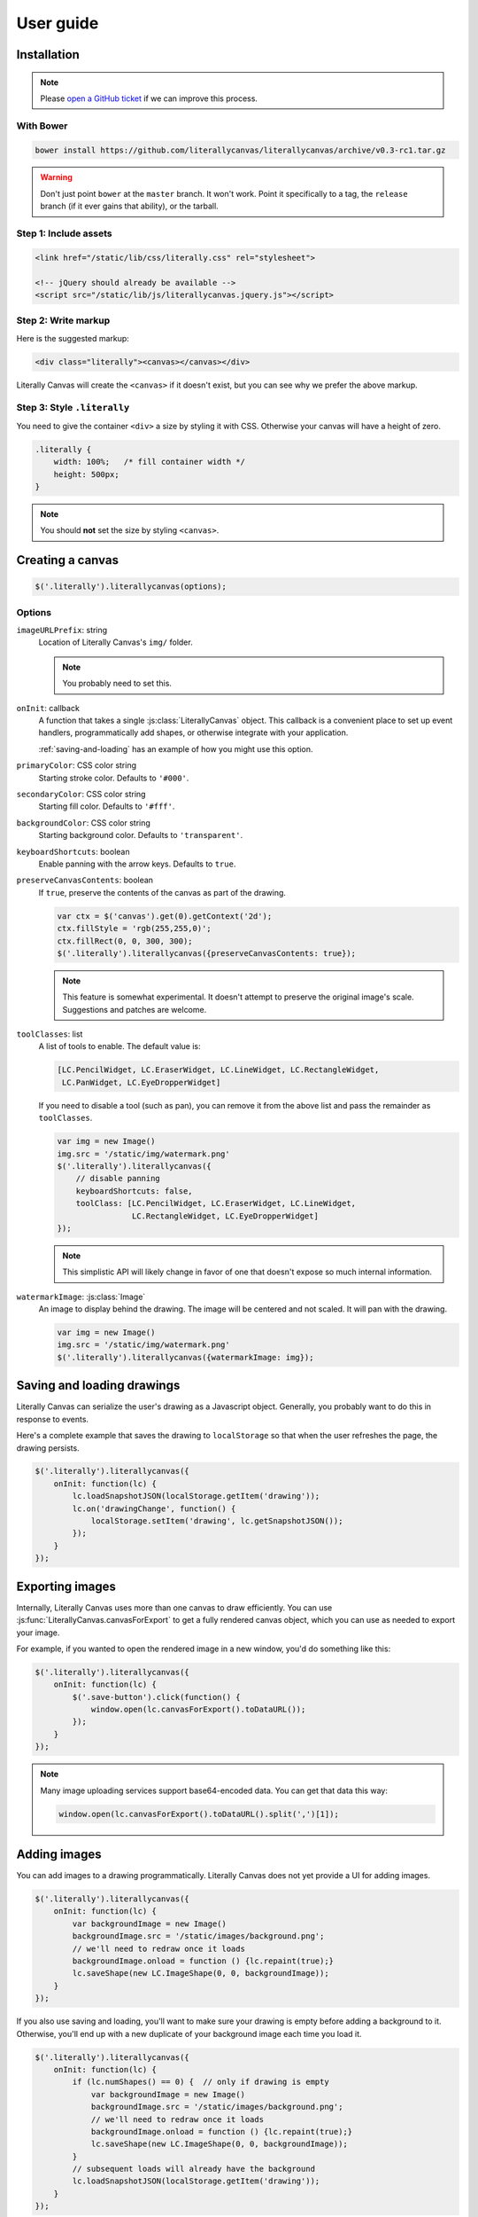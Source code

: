User guide
==========

Installation
------------

.. note::

    Please `open a GitHub ticket`_ if we can improve this process.

.. _open a GitHub ticket: http://github.com/literallycanvas/literallycanvas/issues/new

With Bower
^^^^^^^^^^

.. code-block:: sh

    bower install https://github.com/literallycanvas/literallycanvas/archive/v0.3-rc1.tar.gz

.. warning::

    Don't just point ``bower`` at the ``master`` branch. It won't work. Point
    it specifically to a tag, the ``release`` branch (if it ever gains that
    ability), or the tarball.

Step 1: Include assets
^^^^^^^^^^^^^^^^^^^^^^

.. code-block:: html

    <link href="/static/lib/css/literally.css" rel="stylesheet">

    <!-- jQuery should already be available -->
    <script src="/static/lib/js/literallycanvas.jquery.js"></script>

Step 2: Write markup
^^^^^^^^^^^^^^^^^^^^

Here is the suggested markup:

.. code-block:: html

    <div class="literally"><canvas></canvas></div>

Literally Canvas will create the ``<canvas>`` if it doesn't exist, but you can
see why we prefer the above markup.

Step 3: Style ``.literally``
^^^^^^^^^^^^^^^^^^^^^^^^^^^^

You need to give the container ``<div>`` a size by styling it with CSS.
Otherwise your canvas will have a height of zero.

.. code-block:: css

    .literally {
        width: 100%;   /* fill container width */
        height: 500px;
    }

.. note::

    You should **not** set the size by styling ``<canvas>``.

Creating a canvas
-----------------

.. code-block:: javascript

    $('.literally').literallycanvas(options);

Options
^^^^^^^

``imageURLPrefix``: string
    Location of Literally Canvas's ``img/`` folder.

    .. note:: You probably need to set this.

``onInit``: callback
    A function that takes a single :js:class:`LiterallyCanvas` object. This
    callback is a convenient place to set up event handlers, programmatically
    add shapes, or otherwise integrate with your application.

    :ref:`saving-and-loading` has an example of how you might use this option.

``primaryColor``: CSS color string
    Starting stroke color. Defaults to ``'#000'``.

``secondaryColor``: CSS color string
    Starting fill color. Defaults to ``'#fff'``.

``backgroundColor``: CSS color string
    Starting background color. Defaults to ``'transparent'``.

``keyboardShortcuts``: boolean
    Enable panning with the arrow keys. Defaults to ``true``.

``preserveCanvasContents``: boolean
    If ``true``, preserve the contents of the canvas as part of the drawing.

    .. code-block:: javascript

        var ctx = $('canvas').get(0).getContext('2d');
        ctx.fillStyle = 'rgb(255,255,0)';
        ctx.fillRect(0, 0, 300, 300);
        $('.literally').literallycanvas({preserveCanvasContents: true});

    .. note::

        This feature is somewhat experimental. It doesn't attempt to preserve
        the original image's scale. Suggestions and patches are welcome.

``toolClasses``: list
    A list of tools to enable. The default value is:

    .. code-block:: javascript

        [LC.PencilWidget, LC.EraserWidget, LC.LineWidget, LC.RectangleWidget,
         LC.PanWidget, LC.EyeDropperWidget]

    If you need to disable a tool (such as pan), you can remove it from the
    above list and pass the remainder as ``toolClasses``.

    .. code-block:: javascript

        var img = new Image()
        img.src = '/static/img/watermark.png'
        $('.literally').literallycanvas({
            // disable panning
            keyboardShortcuts: false,
            toolClass: [LC.PencilWidget, LC.EraserWidget, LC.LineWidget,
                        LC.RectangleWidget, LC.EyeDropperWidget]
        });

    .. note::

        This simplistic API will likely change in favor of one that doesn't
        expose so much internal information.

``watermarkImage``: :js:class:`Image`
    An image to display behind the drawing. The image will be centered and not
    scaled. It will pan with the drawing.

    .. code-block:: javascript

        var img = new Image()
        img.src = '/static/img/watermark.png'
        $('.literally').literallycanvas({watermarkImage: img});

.. _saving-and-loading:

Saving and loading drawings
---------------------------

Literally Canvas can serialize the user's drawing as a Javascript object.
Generally, you probably want to do this in response to events.

Here's a complete example that saves the drawing to ``localStorage`` so that
when the user refreshes the page, the drawing persists.

.. code-block:: javascript

    $('.literally').literallycanvas({
        onInit: function(lc) {
            lc.loadSnapshotJSON(localStorage.getItem('drawing'));
            lc.on('drawingChange', function() {
                localStorage.setItem('drawing', lc.getSnapshotJSON());
            });
        }
    });

.. _exporting-images:

Exporting images
----------------

Internally, Literally Canvas uses more than one canvas to draw efficiently. You
can use :js:func:`LiterallyCanvas.canvasForExport` to get a fully rendered
canvas object, which you can use as needed to export your image.

For example, if you wanted to open the rendered image in a new window, you'd do
something like this:

.. code-block:: javascript

    $('.literally').literallycanvas({
        onInit: function(lc) {
            $('.save-button').click(function() {
                window.open(lc.canvasForExport().toDataURL());
            });
        }
    });

.. note::

    Many image uploading services support base64-encoded data. You can get that
    data this way:

    .. code-block:: javascript

        window.open(lc.canvasForExport().toDataURL().split(',')[1]);

Adding images
-------------

You can add images to a drawing programmatically. Literally Canvas does not yet
provide a UI for adding images.

.. code-block:: javascript

    $('.literally').literallycanvas({
        onInit: function(lc) {
            var backgroundImage = new Image()
            backgroundImage.src = '/static/images/background.png';
            // we'll need to redraw once it loads
            backgroundImage.onload = function () {lc.repaint(true);}
            lc.saveShape(new LC.ImageShape(0, 0, backgroundImage));
        }
    });

If you also use saving and loading, you'll want to make sure your drawing is
empty before adding a background to it. Otherwise, you'll end up with a new
duplicate of your background image each time you load it.

.. code-block:: javascript

    $('.literally').literallycanvas({
        onInit: function(lc) {
            if (lc.numShapes() == 0) {  // only if drawing is empty
                var backgroundImage = new Image()
                backgroundImage.src = '/static/images/background.png';
                // we'll need to redraw once it loads
                backgroundImage.onload = function () {lc.repaint(true);}
                lc.saveShape(new LC.ImageShape(0, 0, backgroundImage));
            }
            // subsequent loads will already have the background
            lc.loadSnapshotJSON(localStorage.getItem('drawing'));
        }
    });
